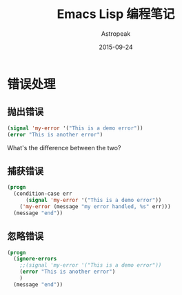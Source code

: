 #+TITLE:       Emacs Lisp 编程笔记
#+AUTHOR:      Astropeak
#+EMAIL:       astropeak@gmail.com
#+DATE:        2015-09-24
#+URI:         /blog/%y/%m/%d/emacs-lisp
#+KEYWORDS:    emacs lisp
#+TAGS:        emacs
#+LANGUAGE:    en
#+OPTIONS:     H:3 num:nil toc:2 \n:nil ::t |:t ^:nil -:nil f:t *:t <:t
#+DESCRIPTION: emacs lisp programming

* 错误处理
** 抛出错误
   #+begin_src emacs-lisp
     (signal 'my-error '("This is a demo error"))
     (error "This is another error")
   #+end_src
   What's the difference between the two?

** 捕获错误
   #+begin_src emacs-lisp
     (progn
       (condition-case err
           (signal 'my-error '("This is a demo error"))
         ('my-error (message "my error handled, %s" err)))
       (message "end"))
   #+end_src
** 忽略错误
   #+begin_src emacs-lisp
     (progn
       (ignore-errors
         ;;(signal 'my-error '("This is a demo error"))
         (error "This is another error")
         )
       (message "end"))

   #+end_src
